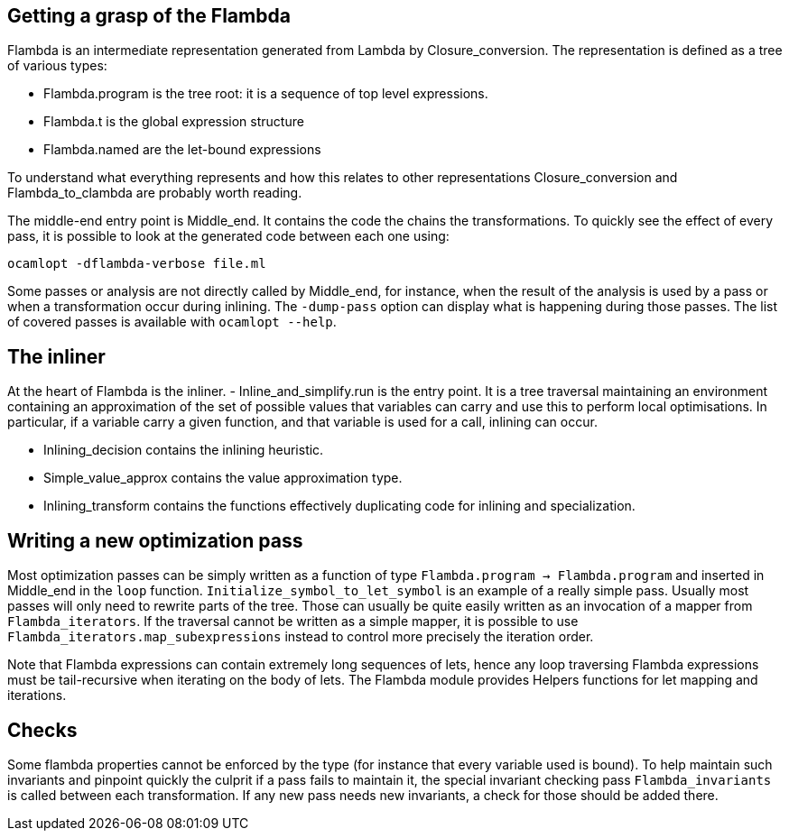 == Getting a grasp of the Flambda

Flambda is an intermediate representation generated from Lambda by
Closure_conversion. The representation is defined as a tree of various
types:

  - Flambda.program is the tree root: it is a sequence of top level
    expressions.
  - Flambda.t is the global expression structure
  - Flambda.named are the let-bound expressions

To understand what everything represents and how this relates to other
representations Closure_conversion and Flambda_to_clambda are probably
worth reading.

The middle-end entry point is Middle_end. It contains the code the
chains the transformations. To quickly see the effect of every pass,
it is possible to look at the generated code between each one using:

    ocamlopt -dflambda-verbose file.ml

Some passes or analysis are not directly called by Middle_end, for
instance, when the result of the analysis is used by a pass or when a
transformation occur during inlining. The `-dump-pass` option can
display what is happening during those passes. The list of covered
passes is available with `ocamlopt --help`.

== The inliner

At the heart of Flambda is the inliner.
  - Inline_and_simplify.run is the entry point. It is a tree
    traversal maintaining an environment containing an approximation
    of the set of possible values that variables can carry and use
    this to perform local optimisations. In particular, if a variable
    carry a given function, and that variable is used for a call,
    inlining can occur.

  - Inlining_decision contains the inlining heuristic.

  - Simple_value_approx contains the value approximation type.

  - Inlining_transform contains the functions effectively duplicating
    code for inlining and specialization.

== Writing a new optimization pass

Most optimization passes can be simply written as a function of type
`Flambda.program -> Flambda.program` and inserted in Middle_end in the
`loop` function. `Initialize_symbol_to_let_symbol` is an example of a
really simple pass. Usually most passes will only need to rewrite parts
of the tree. Those can usually be quite easily written as an invocation
of a mapper from `Flambda_iterators`. If the traversal cannot be
written as a simple mapper, it is possible to use
`Flambda_iterators.map_subexpressions` instead to control more
precisely the iteration order.

Note that Flambda expressions can contain extremely long sequences of
lets, hence any loop traversing Flambda expressions must be
tail-recursive when iterating on the body of lets. The Flambda module
provides Helpers functions for let mapping and iterations.

== Checks

Some flambda properties cannot be enforced by the type (for instance
that every variable used is bound). To help maintain such invariants
and pinpoint quickly the culprit if a pass fails to maintain it, the
special invariant checking pass `Flambda_invariants` is called between
each transformation. If any new pass needs new invariants, a check for
those should be added there.

